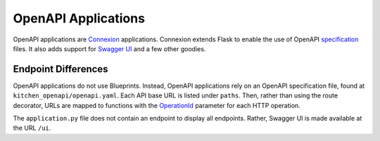 OpenAPI Applications
====================

OpenAPI applications are `Connexion <https://connexion.readthedocs.io/en/stable/>`_ applications. Connexion extends Flask to enable the use of OpenAPI `specification <https://swagger.io/specification/>`_ files.
It also adds support for `Swagger UI <https://swagger.io/tools/swagger-ui/>`_ and a few other goodies.

.. _openapiendpointdifferences:

Endpoint Differences
--------------------
.. the section label alias replaces the section label,
.. so the warning that comes from autosectionlabel can
.. be ignored

OpenAPI applications do not use Blueprints. Instead, OpenAPI applications rely on an OpenAPI specification file, found at ``kitchen_openapi/openapi.yaml``.
Each API base URL is listed under ``paths``. Then, rather than using the route decorator, URLs are mapped to functions with the `OperationId <https://connexion.readthedocs.io/en/stable/routing.html#explicit-routing>`_
parameter for each HTTP operation.

The ``application.py`` file does not contain an endpoint to display all endpoints. Rather, Swagger UI is made available at the URL ``/ui``.
